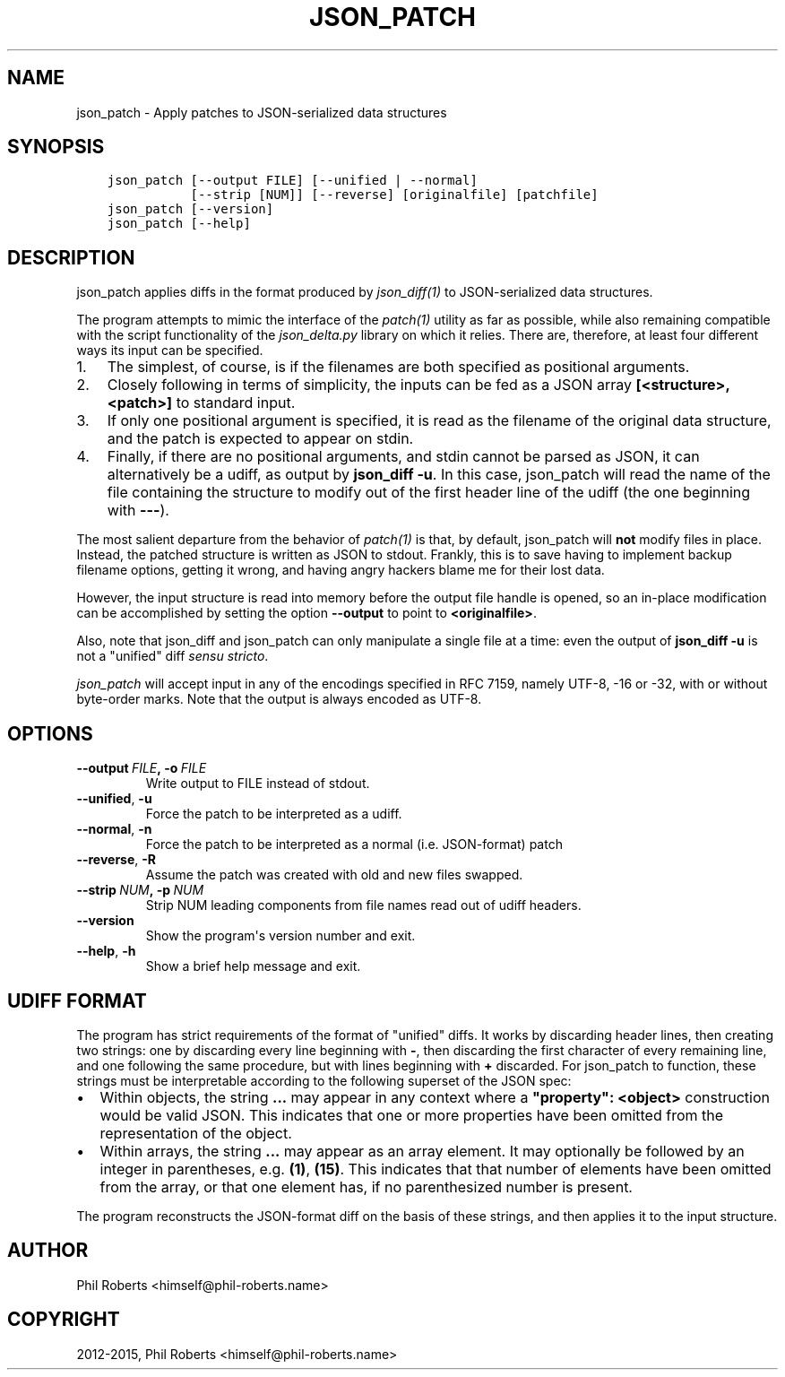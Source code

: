.\" Man page generated from reStructuredText.
.
.TH "JSON_PATCH" "1" "November 29, 2015" "1.1.3" "json_delta"
.SH NAME
json_patch \- Apply patches to JSON-serialized data structures
.
.nr rst2man-indent-level 0
.
.de1 rstReportMargin
\\$1 \\n[an-margin]
level \\n[rst2man-indent-level]
level margin: \\n[rst2man-indent\\n[rst2man-indent-level]]
-
\\n[rst2man-indent0]
\\n[rst2man-indent1]
\\n[rst2man-indent2]
..
.de1 INDENT
.\" .rstReportMargin pre:
. RS \\$1
. nr rst2man-indent\\n[rst2man-indent-level] \\n[an-margin]
. nr rst2man-indent-level +1
.\" .rstReportMargin post:
..
.de UNINDENT
. RE
.\" indent \\n[an-margin]
.\" old: \\n[rst2man-indent\\n[rst2man-indent-level]]
.nr rst2man-indent-level -1
.\" new: \\n[rst2man-indent\\n[rst2man-indent-level]]
.in \\n[rst2man-indent\\n[rst2man-indent-level]]u
..
.SH SYNOPSIS
.INDENT 0.0
.INDENT 3.5
.sp
.nf
.ft C
json_patch [\-\-output FILE] [\-\-unified | \-\-normal]
           [\-\-strip [NUM]] [\-\-reverse] [originalfile] [patchfile]
json_patch [\-\-version]
json_patch [\-\-help]
.ft P
.fi
.UNINDENT
.UNINDENT
.SH DESCRIPTION
.sp
json_patch applies diffs in the format produced by
\fIjson_diff(1)\fP to JSON\-serialized data structures.
.sp
The program attempts to mimic the interface of the \fIpatch(1)\fP
utility as far as possible, while also remaining compatible with the
script functionality of the \fIjson_delta.py\fP library on which it
relies.  There are, therefore, at least four different ways its input
can be specified.
.INDENT 0.0
.IP 1. 3
The simplest, of course, is if the filenames are both specified as
positional arguments.
.IP 2. 3
Closely following in terms of simplicity, the inputs can be fed as
a JSON array \fB[<structure>, <patch>]\fP to standard input.
.IP 3. 3
If only one positional argument is specified, it is read as the
filename of the original data structure, and the patch is expected
to appear on stdin.
.IP 4. 3
Finally, if there are no positional arguments, and stdin cannot be
parsed as JSON, it can alternatively be a udiff, as output by
\fBjson_diff \-u\fP\&.  In this case, json_patch will read the name of
the file containing the structure to modify out of the first header
line of the udiff (the one beginning with \fB\-\-\-\fP).
.UNINDENT
.sp
The most salient departure from the behavior of \fIpatch(1)\fP is
that, by default, json_patch will \fBnot\fP modify files in place.
Instead, the patched structure is written as JSON to stdout.  Frankly,
this is to save having to implement backup filename options, getting
it wrong, and having angry hackers blame me for their lost data.
.sp
However, the input structure is read into memory before the output
file handle is opened, so an in\-place modification can be accomplished
by setting the option \fB\-\-output\fP to point to \fB<originalfile>\fP\&.
.sp
Also, note that json_diff and json_patch can only manipulate a single
file at a time: even the output of \fBjson_diff \-u\fP is not a "unified"
diff \fIsensu stricto\fP\&.
.sp
\fIjson_patch\fP will accept input in any of the encodings specified in RFC
7159, namely UTF\-8, \-16 or \-32, with or without byte\-order marks.
Note that the output is always encoded as UTF\-8.
.SH OPTIONS
.INDENT 0.0
.TP
.BI \-\-output \ FILE\fP,\fB \ \-o \ FILE
Write output to FILE instead of stdout.
.TP
.B \-\-unified\fP,\fB  \-u
Force the patch to be interpreted as a udiff.
.TP
.B \-\-normal\fP,\fB  \-n
Force the patch to be interpreted as a normal
(i.e. JSON\-format) patch
.TP
.B \-\-reverse\fP,\fB  \-R
Assume the patch was created with old and new
files swapped.
.TP
.BI \-\-strip \ NUM\fP,\fB \ \-p \ NUM
Strip NUM leading components from file names
read out of udiff headers.
.TP
.B \-\-version
Show the program\(aqs version number and exit.
.TP
.B \-\-help\fP,\fB  \-h
Show a brief help message and exit.
.UNINDENT
.SH UDIFF FORMAT
.sp
The program has strict requirements of the format of "unified" diffs.
It works by discarding header lines, then creating two strings: one by
discarding every line beginning with \fB\-\fP, then discarding the first
character of every remaining line, and one following the same
procedure, but with lines beginning with \fB+\fP discarded.  For
json_patch to function, these strings must be interpretable according
to the following superset of the JSON spec:
.INDENT 0.0
.IP \(bu 2
Within objects, the string \fB\&...\fP may appear in any context where a
\fB"property": <object>\fP construction would be valid JSON.  This
indicates that one or more properties have been omitted from the
representation of the object.
.IP \(bu 2
Within arrays, the string \fB\&...\fP may appear as an array element.
It may optionally be followed by an integer in parentheses,
e.g. \fB(1)\fP, \fB(15)\fP\&.  This indicates that that number of elements
have been omitted from the array, or that one element has, if no
parenthesized number is present.
.UNINDENT
.sp
The program reconstructs the JSON\-format diff on the basis of these
strings, and then applies it to the input structure.
.SH AUTHOR
Phil Roberts <himself@phil-roberts.name>
.SH COPYRIGHT
2012-2015, Phil Roberts <himself@phil-roberts.name>
.\" Generated by docutils manpage writer.
.
